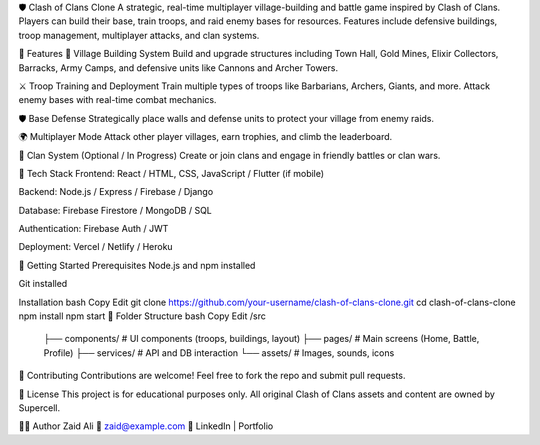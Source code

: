 🛡️ Clash of Clans Clone
A strategic, real-time multiplayer village-building and battle game inspired by Clash of Clans. Players can build their base, train troops, and raid enemy bases for resources. Features include defensive buildings, troop management, multiplayer attacks, and clan systems.

📌 Features
🏰 Village Building System
Build and upgrade structures including Town Hall, Gold Mines, Elixir Collectors, Barracks, Army Camps, and defensive units like Cannons and Archer Towers.

⚔️ Troop Training and Deployment
Train multiple types of troops like Barbarians, Archers, Giants, and more. Attack enemy bases with real-time combat mechanics.

🛡️ Base Defense
Strategically place walls and defense units to protect your village from enemy raids.

🌍 Multiplayer Mode
Attack other player villages, earn trophies, and climb the leaderboard.

👥 Clan System (Optional / In Progress)
Create or join clans and engage in friendly battles or clan wars.

🔧 Tech Stack
Frontend: React / HTML, CSS, JavaScript / Flutter (if mobile)

Backend: Node.js / Express / Firebase / Django

Database: Firebase Firestore / MongoDB / SQL

Authentication: Firebase Auth / JWT

Deployment: Vercel / Netlify / Heroku

🚀 Getting Started
Prerequisites
Node.js and npm installed

Git installed

Installation
bash
Copy
Edit
git clone https://github.com/your-username/clash-of-clans-clone.git
cd clash-of-clans-clone
npm install
npm start
📂 Folder Structure
bash
Copy
Edit
/src
 ├── components/        # UI components (troops, buildings, layout)
 ├── pages/             # Main screens (Home, Battle, Profile)
 ├── services/          # API and DB interaction
 └── assets/            # Images, sounds, icons

🤝 Contributing
Contributions are welcome! Feel free to fork the repo and submit pull requests.

📜 License
This project is for educational purposes only. All original Clash of Clans assets and content are owned by Supercell.

🙋‍♂️ Author
Zaid Ali
📧 zaid@example.com
🔗 LinkedIn | Portfolio


